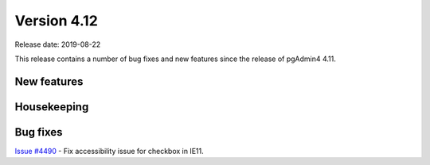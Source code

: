 ************
Version 4.12
************

Release date: 2019-08-22

This release contains a number of bug fixes and new features since the release of pgAdmin4 4.11.

New features
************


Housekeeping
************


Bug fixes
*********

| `Issue #4490 <https://redmine.postgresql.org/issues/4490>`_ -  Fix accessibility issue for checkbox in IE11.
